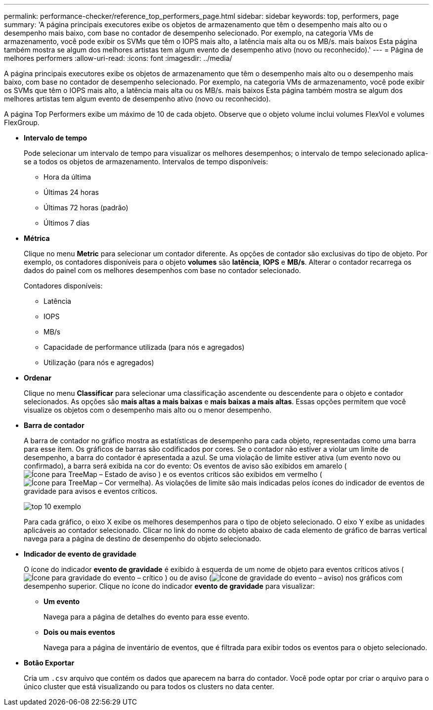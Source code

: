 ---
permalink: performance-checker/reference_top_performers_page.html 
sidebar: sidebar 
keywords: top, performers, page 
summary: 'A página principais executores exibe os objetos de armazenamento que têm o desempenho mais alto ou o desempenho mais baixo, com base no contador de desempenho selecionado. Por exemplo, na categoria VMs de armazenamento, você pode exibir os SVMs que têm o IOPS mais alto, a latência mais alta ou os MB/s. mais baixos Esta página também mostra se algum dos melhores artistas tem algum evento de desempenho ativo (novo ou reconhecido).' 
---
= Página de melhores performers
:allow-uri-read: 
:icons: font
:imagesdir: ../media/


[role="lead"]
A página principais executores exibe os objetos de armazenamento que têm o desempenho mais alto ou o desempenho mais baixo, com base no contador de desempenho selecionado. Por exemplo, na categoria VMs de armazenamento, você pode exibir os SVMs que têm o IOPS mais alto, a latência mais alta ou os MB/s. mais baixos Esta página também mostra se algum dos melhores artistas tem algum evento de desempenho ativo (novo ou reconhecido).

A página Top Performers exibe um máximo de 10 de cada objeto. Observe que o objeto volume inclui volumes FlexVol e volumes FlexGroup.

* *Intervalo de tempo*
+
Pode selecionar um intervalo de tempo para visualizar os melhores desempenhos; o intervalo de tempo selecionado aplica-se a todos os objetos de armazenamento. Intervalos de tempo disponíveis:

+
** Hora da última
** Últimas 24 horas
** Últimas 72 horas (padrão)
** Últimos 7 dias


* *Métrica*
+
Clique no menu *Metric* para selecionar um contador diferente. As opções de contador são exclusivas do tipo de objeto. Por exemplo, os contadores disponíveis para o objeto *volumes* são *latência*, *IOPS* e *MB/s*. Alterar o contador recarrega os dados do painel com os melhores desempenhos com base no contador selecionado.

+
Contadores disponíveis:

+
** Latência
** IOPS
** MB/s
** Capacidade de performance utilizada (para nós e agregados)
** Utilização (para nós e agregados)


* *Ordenar*
+
Clique no menu *Classificar* para selecionar uma classificação ascendente ou descendente para o objeto e contador selecionados. As opções são *mais altas a mais baixas* e *mais baixas a mais altas*. Essas opções permitem que você visualize os objetos com o desempenho mais alto ou o menor desempenho.

* *Barra de contador*
+
A barra de contador no gráfico mostra as estatísticas de desempenho para cada objeto, representadas como uma barra para esse item. Os gráficos de barras são codificados por cores. Se o contador não estiver a violar um limite de desempenho, a barra do contador é apresentada a azul. Se uma violação de limite estiver ativa (um evento novo ou confirmado), a barra será exibida na cor do evento: Os eventos de aviso são exibidos em amarelo (image:../media/treemapstatus_warning_png.gif["Ícone para TreeMap – Estado de aviso"] ) e os eventos críticos são exibidos em vermelho (image:../media/treemapred_png.gif["Ícone para TreeMap – Cor vermelha"]). As violações de limite são mais indicadas pelos ícones do indicador de eventos de gravidade para avisos e eventos críticos.

+
image::../media/top_10_example.gif[top 10 exemplo]

+
Para cada gráfico, o eixo X exibe os melhores desempenhos para o tipo de objeto selecionado. O eixo Y exibe as unidades aplicáveis ao contador selecionado. Clicar no link do nome do objeto abaixo de cada elemento de gráfico de barras vertical navega para a página de destino de desempenho do objeto selecionado.

* *Indicador de evento de gravidade*
+
O ícone do indicador *evento de gravidade* é exibido à esquerda de um nome de objeto para eventos críticos ativos (image:../media/sev_critical_um60.png["Ícone para gravidade do evento – crítico"] ) ou de aviso (image:../media/sev_warning_um60.png["Ícone de gravidade do evento – aviso"]) nos gráficos com desempenho superior. Clique no ícone do indicador *evento de gravidade* para visualizar:

+
** *Um evento*
+
Navega para a página de detalhes do evento para esse evento.

** *Dois ou mais eventos*
+
Navega para a página de inventário de eventos, que é filtrada para exibir todos os eventos para o objeto selecionado.



* *Botão Exportar*
+
Cria um `.csv` arquivo que contém os dados que aparecem na barra do contador. Você pode optar por criar o arquivo para o único cluster que está visualizando ou para todos os clusters no data center.


